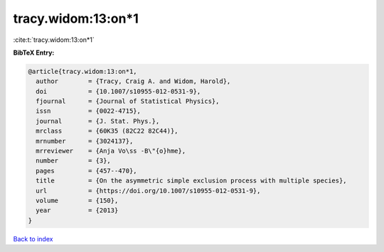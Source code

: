 tracy.widom:13:on*1
===================

:cite:t:`tracy.widom:13:on*1`

**BibTeX Entry:**

.. code-block:: bibtex

   @article{tracy.widom:13:on*1,
     author        = {Tracy, Craig A. and Widom, Harold},
     doi           = {10.1007/s10955-012-0531-9},
     fjournal      = {Journal of Statistical Physics},
     issn          = {0022-4715},
     journal       = {J. Stat. Phys.},
     mrclass       = {60K35 (82C22 82C44)},
     mrnumber      = {3024137},
     mrreviewer    = {Anja Vo\ss -B\"{o}hme},
     number        = {3},
     pages         = {457--470},
     title         = {On the asymmetric simple exclusion process with multiple species},
     url           = {https://doi.org/10.1007/s10955-012-0531-9},
     volume        = {150},
     year          = {2013}
   }

`Back to index <../By-Cite-Keys.html>`_
